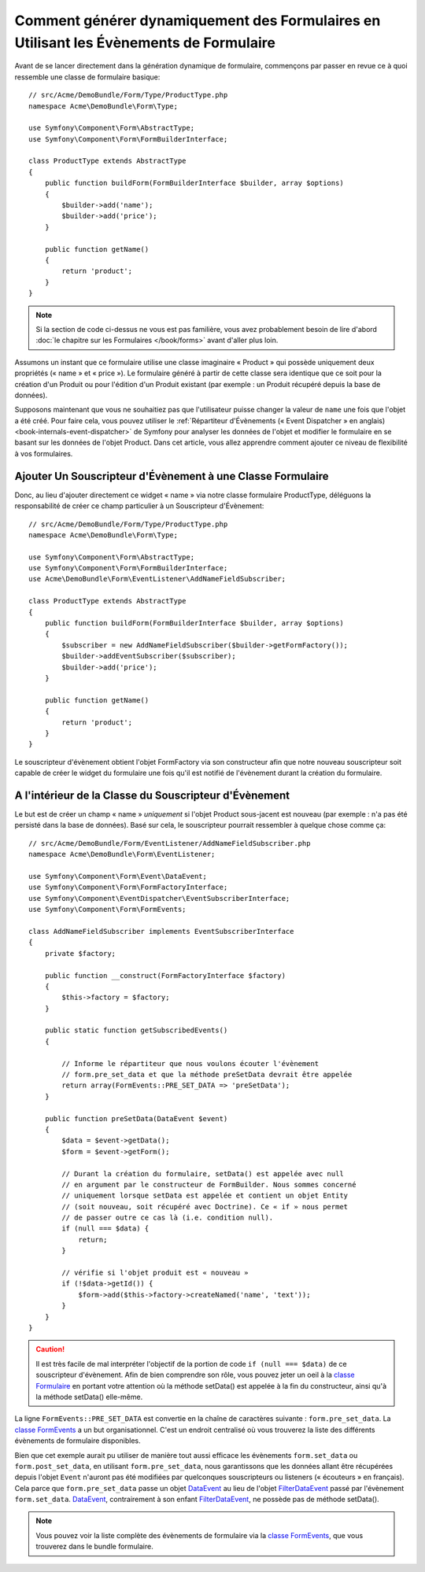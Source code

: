 .. index::
   single: Formulaire; Évènements

Comment générer dynamiquement des Formulaires en Utilisant les Évènements de Formulaire
=======================================================================================

Avant de se lancer directement dans la génération dynamique de formulaire,
commençons par passer en revue ce à quoi ressemble une classe de formulaire
basique::

    // src/Acme/DemoBundle/Form/Type/ProductType.php
    namespace Acme\DemoBundle\Form\Type;

    use Symfony\Component\Form\AbstractType;
    use Symfony\Component\Form\FormBuilderInterface;
    
    class ProductType extends AbstractType
    {
        public function buildForm(FormBuilderInterface $builder, array $options)
        {
            $builder->add('name');
            $builder->add('price');
        }

        public function getName()
        {
            return 'product';
        }
    }

.. note::

    Si la section de code ci-dessus ne vous est pas familière, vous avez
    probablement besoin de lire d'abord :doc:`le chapitre sur les
    Formulaires </book/forms>` avant d'aller plus loin.

Assumons un instant que ce formulaire utilise une classe imaginaire
« Product » qui possède uniquement deux propriétés (« name » et « price »).
Le formulaire généré à partir de cette classe sera identique que ce soit
pour la création d'un Produit ou pour l'édition d'un Produit existant (par
exemple : un Produit récupéré depuis la base de données).

Supposons maintenant que vous ne souhaitiez pas que l'utilisateur puisse
changer la valeur de ``name`` une fois que l'objet a été créé. Pour faire
cela, vous pouvez utiliser le
:ref:`Répartiteur d'Évènements (« Event Dispatcher » en anglais) <book-internals-event-dispatcher>`
de Symfony pour analyser les données de l'objet et modifier le formulaire
en se basant sur les données de l'objet Product. Dans cet article, vous
allez apprendre comment ajouter ce niveau de flexibilité à vos formulaires.

.. _`cookbook-forms-event-subscriber`:

Ajouter Un Souscripteur d'Évènement à une Classe Formulaire
-----------------------------------------------------------

Donc, au lieu d'ajouter directement ce widget « name » via notre classe
formulaire ProductType, déléguons la responsabilité de créer ce champ
particulier à un Souscripteur d'Évènement::

    // src/Acme/DemoBundle/Form/Type/ProductType.php
    namespace Acme\DemoBundle\Form\Type;

    use Symfony\Component\Form\AbstractType;
    use Symfony\Component\Form\FormBuilderInterface;
    use Acme\DemoBundle\Form\EventListener\AddNameFieldSubscriber;

    class ProductType extends AbstractType
    {
        public function buildForm(FormBuilderInterface $builder, array $options)
        {
            $subscriber = new AddNameFieldSubscriber($builder->getFormFactory());
            $builder->addEventSubscriber($subscriber);
            $builder->add('price');
        }

        public function getName()
        {
            return 'product';
        }
    }

Le souscripteur d'évènement obtient l'objet FormFactory via son constructeur
afin que notre nouveau souscripteur soit capable de créer le widget du
formulaire une fois qu'il est notifié de l'évènement durant la création du
formulaire.

.. _`cookbook-forms-inside-subscriber-class`:

A l'intérieur de la Classe du Souscripteur d'Évènement
------------------------------------------------------

Le but est de créer un champ « name » *uniquement* si l'objet Product sous-jacent
est nouveau (par exemple : n'a pas été persisté dans la base de données). Basé sur
cela, le souscripteur pourrait ressembler à quelque chose comme ça::

    // src/Acme/DemoBundle/Form/EventListener/AddNameFieldSubscriber.php
    namespace Acme\DemoBundle\Form\EventListener;

    use Symfony\Component\Form\Event\DataEvent;
    use Symfony\Component\Form\FormFactoryInterface;
    use Symfony\Component\EventDispatcher\EventSubscriberInterface;
    use Symfony\Component\Form\FormEvents;

    class AddNameFieldSubscriber implements EventSubscriberInterface
    {
        private $factory;
        
        public function __construct(FormFactoryInterface $factory)
        {
            $this->factory = $factory;
        }
        
        public static function getSubscribedEvents()
        {

            // Informe le répartiteur que nous voulons écouter l'évènement
            // form.pre_set_data et que la méthode preSetData devrait être appelée
            return array(FormEvents::PRE_SET_DATA => 'preSetData');
        }

        public function preSetData(DataEvent $event)
        {
            $data = $event->getData();
            $form = $event->getForm();

            // Durant la création du formulaire, setData() est appelée avec null
            // en argument par le constructeur de FormBuilder. Nous sommes concerné
            // uniquement lorsque setData est appelée et contient un objet Entity
            // (soit nouveau, soit récupéré avec Doctrine). Ce « if » nous permet
            // de passer outre ce cas là (i.e. condition null).
            if (null === $data) {
                return;
            }

            // vérifie si l'objet produit est « nouveau »
            if (!$data->getId()) {
                $form->add($this->factory->createNamed('name', 'text'));
            }
        }
    }

.. caution::

    Il est très facile de mal interpréter l'objectif de la portion de code
    ``if (null === $data)`` de ce souscripteur d'évènement. Afin de bien comprendre
    son rôle, vous pouvez jeter un oeil à la `classe Formulaire`_ en portant votre
    attention où la méthode setData() est appelée à la fin du constructeur, ainsi
    qu'à la méthode setData() elle-même.

La ligne ``FormEvents::PRE_SET_DATA`` est convertie en la chaîne de caractères suivante :
``form.pre_set_data``. La `classe FormEvents`_ a un but organisationnel. C'est un endroit
centralisé où vous trouverez la liste des différents évènements de formulaire disponibles.

Bien que cet exemple aurait pu utiliser de manière tout aussi efficace les évènements ``form.set_data``
ou ``form.post_set_data``, en utilisant ``form.pre_set_data``, nous
garantissons que les données allant être récupérées depuis l'objet ``Event`` n'auront pas été
modifiées par quelconques souscripteurs ou listeners (« écouteurs » en français). Cela parce
que ``form.pre_set_data`` passe un objet `DataEvent`_ au lieu de l'objet `FilterDataEvent`_
passé par l'évènement ``form.set_data``. `DataEvent`_, contrairement à son enfant
`FilterDataEvent`_, ne possède pas de méthode setData().

.. note::

    Vous pouvez voir la liste complète des évènements de formulaire via la
    `classe FormEvents`_, que vous trouverez dans le bundle formulaire.

.. _`DataEvent`: https://github.com/symfony/symfony/blob/master/src/Symfony/Component/Form/Event/DataEvent.php
.. _`classe FormEvents`: https://github.com/symfony/Form/blob/master/FormEvents.php
.. _`classe Formulaire`: https://github.com/symfony/symfony/blob/master/src/Symfony/Component/Form/Form.php
.. _`FilterDataEvent`: https://github.com/symfony/symfony/blob/master/src/Symfony/Component/Form/Event/FilterDataEvent.php
